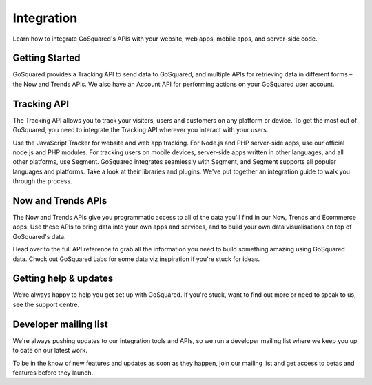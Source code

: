 
Integration
=====================================================


Learn how to integrate GoSquared's APIs with your website, web apps, mobile apps, and server-side code.

Getting Started
-----------------------------------------------------

GoSquared provides a Tracking API to send data to GoSquared, and multiple APIs for retrieving data in different forms – the Now and Trends APIs. We also have an Account API for performing actions on your GoSquared user account.


Tracking API
-----------------------------------------------------

The Tracking API allows you to track your visitors, users and customers on any platform or device. To get the most out of GoSquared, you need to integrate the Tracking API wherever you interact with your users.

Use the JavaScript Tracker for website and web app tracking.
For Node.js and PHP server-side apps, use our official node.js and PHP modules.
For tracking users on mobile devices, server-side apps written in other languages, and all other platforms, use Segment. GoSquared integrates seamlessly with Segment, and Segment supports all popular languages and platforms. Take a look at their libraries and plugins.
We've put together an integration guide to walk you through the process.

Now and Trends APIs
-----------------------------------------------------

The Now and Trends APIs give you programmatic access to all of the data you'll find in our Now, Trends and Ecommerce apps. Use these APIs to bring data into your own apps and services, and to build your own data visualisations on top of GoSquared's data.


Head over to the full API reference to grab all the information you need to build something amazing using GoSquared data. Check out GoSquared Labs for some data viz inspiration if you're stuck for ideas.


Getting help & updates
-----------------------------------------------------

We’re always happy to help you get set up with GoSquared. If you're stuck, want to find out more or need to speak to us, see the support centre.

Developer mailing list
-----------------------------------------------------

We're always pushing updates to our integration tools and APIs, so we run a developer mailing list where we keep you up to date on our latest work.

To be in the know of new features and updates as soon as they happen, join our mailing list and get access to betas and features before they launch.

